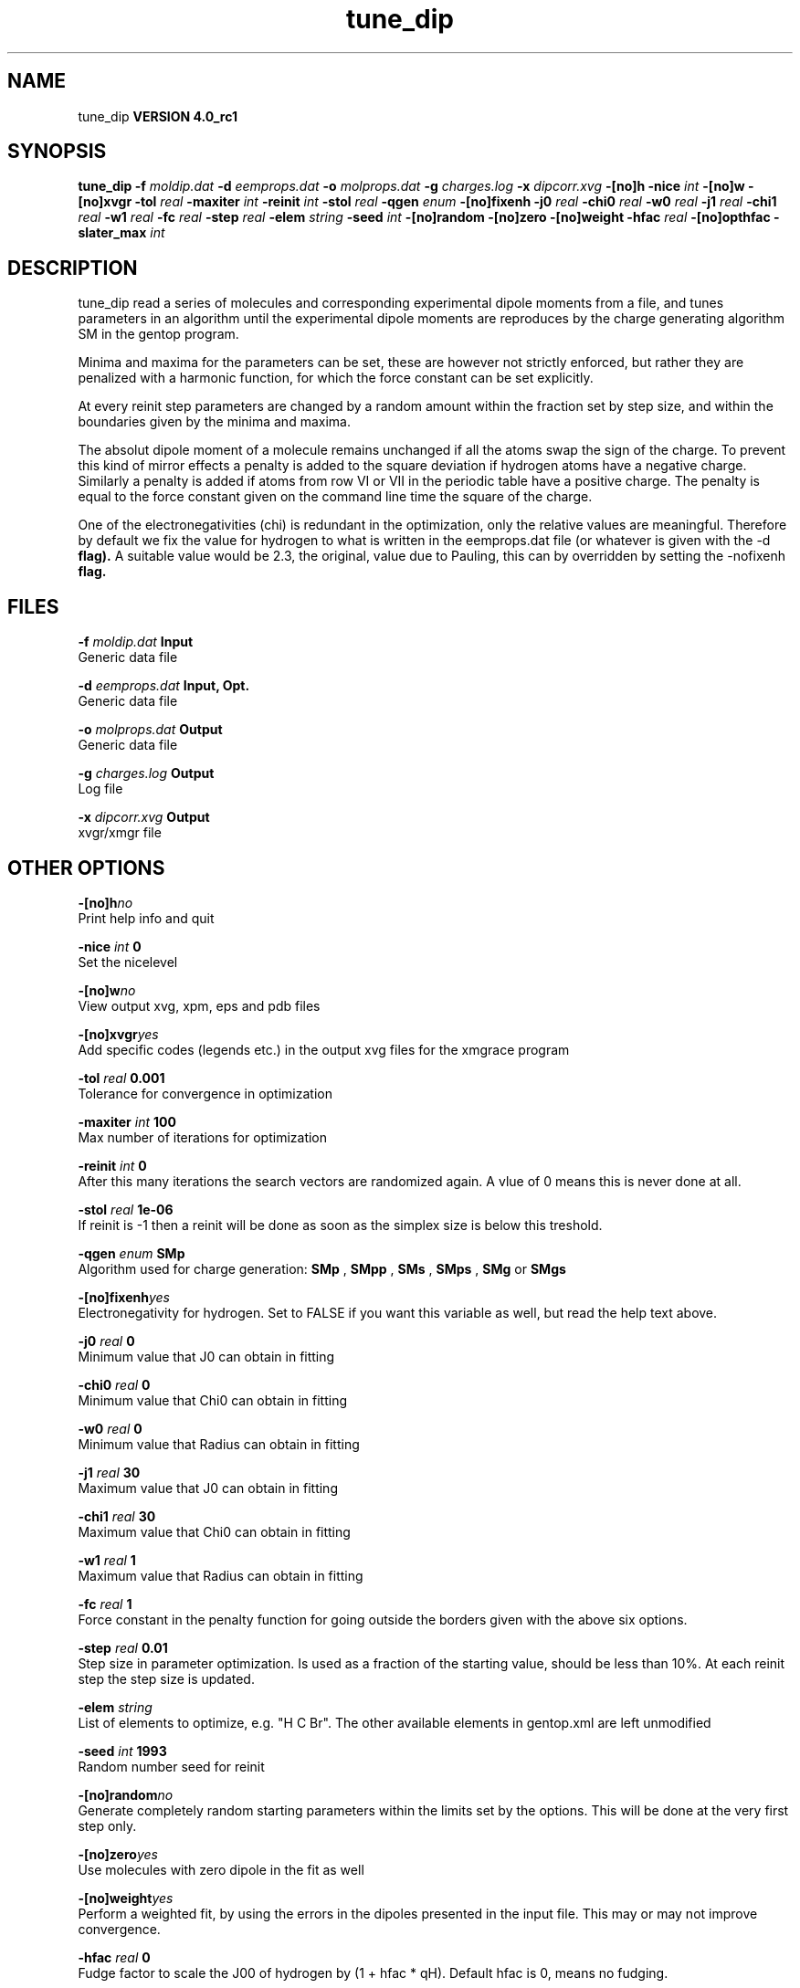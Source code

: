 .TH tune_dip 1 "Thu 16 Oct 2008"
.SH NAME
tune_dip
.B VERSION 4.0_rc1
.SH SYNOPSIS
\f3tune_dip\fP
.BI "-f" " moldip.dat "
.BI "-d" " eemprops.dat "
.BI "-o" " molprops.dat "
.BI "-g" " charges.log "
.BI "-x" " dipcorr.xvg "
.BI "-[no]h" ""
.BI "-nice" " int "
.BI "-[no]w" ""
.BI "-[no]xvgr" ""
.BI "-tol" " real "
.BI "-maxiter" " int "
.BI "-reinit" " int "
.BI "-stol" " real "
.BI "-qgen" " enum "
.BI "-[no]fixenh" ""
.BI "-j0" " real "
.BI "-chi0" " real "
.BI "-w0" " real "
.BI "-j1" " real "
.BI "-chi1" " real "
.BI "-w1" " real "
.BI "-fc" " real "
.BI "-step" " real "
.BI "-elem" " string "
.BI "-seed" " int "
.BI "-[no]random" ""
.BI "-[no]zero" ""
.BI "-[no]weight" ""
.BI "-hfac" " real "
.BI "-[no]opthfac" ""
.BI "-slater_max" " int "
.SH DESCRIPTION
tune_dip read a series of molecules and corresponding experimental
dipole moments from a file, and tunes parameters in an algorithm
until the experimental dipole moments are reproduces by the
charge generating algorithm SM in the gentop program.


Minima and maxima for the parameters can be set, these are however
not strictly enforced, but rather they are penalized with a harmonic
function, for which the force constant can be set explicitly.


At every reinit step parameters are changed by a random amount within
the fraction set by step size, and within the boundaries given
by the minima and maxima.


The absolut dipole moment of a molecule remains unchanged if all the
atoms swap the sign of the charge. To prevent this kind of mirror
effects a penalty is added to the square deviation 
if hydrogen atoms have a negative charge. Similarly a penalty is
added if atoms from row VI or VII in the periodic table have a positive
charge. The penalty is equal to the force constant given on the command line
time the square of the charge.


One of the electronegativities (chi) is redundant in the optimization,
only the relative values are meaningful.
Therefore by default we fix the value for hydrogen to what is written
in the eemprops.dat file (or whatever is given with the 
-d
.B  flag).
A suitable value would be 2.3, the original, value due to Pauling,
this can by overridden by setting the 
-nofixenh
.B  flag.
.SH FILES
.BI "-f" " moldip.dat" 
.B Input
 Generic data file 

.BI "-d" " eemprops.dat" 
.B Input, Opt.
 Generic data file 

.BI "-o" " molprops.dat" 
.B Output
 Generic data file 

.BI "-g" " charges.log" 
.B Output
 Log file 

.BI "-x" " dipcorr.xvg" 
.B Output
 xvgr/xmgr file 

.SH OTHER OPTIONS
.BI "-[no]h"  "no    "
 Print help info and quit

.BI "-nice"  " int" " 0" 
 Set the nicelevel

.BI "-[no]w"  "no    "
 View output xvg, xpm, eps and pdb files

.BI "-[no]xvgr"  "yes   "
 Add specific codes (legends etc.) in the output xvg files for the xmgrace program

.BI "-tol"  " real" " 0.001 " 
 Tolerance for convergence in optimization

.BI "-maxiter"  " int" " 100" 
 Max number of iterations for optimization

.BI "-reinit"  " int" " 0" 
 After this many iterations the search vectors are randomized again. A vlue of 0 means this is never done at all.

.BI "-stol"  " real" " 1e-06 " 
 If reinit is -1 then a reinit will be done as soon as the simplex size is below this treshold.

.BI "-qgen"  " enum" " SMp" 
 Algorithm used for charge generation: 
.B SMp
, 
.B SMpp
, 
.B SMs
, 
.B SMps
, 
.B SMg
or 
.B SMgs


.BI "-[no]fixenh"  "yes   "
 Electronegativity for hydrogen. Set to FALSE if you want this variable as well, but read the help text above.

.BI "-j0"  " real" " 0     " 
 Minimum value that J0 can obtain in fitting

.BI "-chi0"  " real" " 0     " 
 Minimum value that Chi0 can obtain in fitting

.BI "-w0"  " real" " 0     " 
 Minimum value that Radius can obtain in fitting

.BI "-j1"  " real" " 30    " 
 Maximum value that J0 can obtain in fitting

.BI "-chi1"  " real" " 30    " 
 Maximum value that Chi0 can obtain in fitting

.BI "-w1"  " real" " 1     " 
 Maximum value that Radius can obtain in fitting

.BI "-fc"  " real" " 1     " 
 Force constant in the penalty function for going outside the borders given with the above six options.

.BI "-step"  " real" " 0.01  " 
 Step size in parameter optimization. Is used as a fraction of the starting value, should be less than 10%. At each reinit step the step size is updated.

.BI "-elem"  " string" " " 
 List of elements to optimize, e.g. "H C Br". The other available elements in gentop.xml are left unmodified

.BI "-seed"  " int" " 1993" 
 Random number seed for reinit

.BI "-[no]random"  "no    "
 Generate completely random starting parameters within the limits set by the options. This will be done at the very first step only.

.BI "-[no]zero"  "yes   "
 Use molecules with zero dipole in the fit as well

.BI "-[no]weight"  "yes   "
 Perform a weighted fit, by using the errors in the dipoles presented in the input file. This may or may not improve convergence.

.BI "-hfac"  " real" " 0     " 
 Fudge factor to scale the J00 of hydrogen by (1 + hfac * qH). Default hfac is 0, means no fudging.

.BI "-[no]opthfac"  "no    "
 Optimize the fudge factor to scale the J00 of hydrogen (see above). If set, then 
.B -hfac
set the absolute value of the largest hfac. Above this, a penalty is incurred.

.BI "-slater_max"  " int" " 6" 
 Largest Slater function to be used when optimizing EEM props

